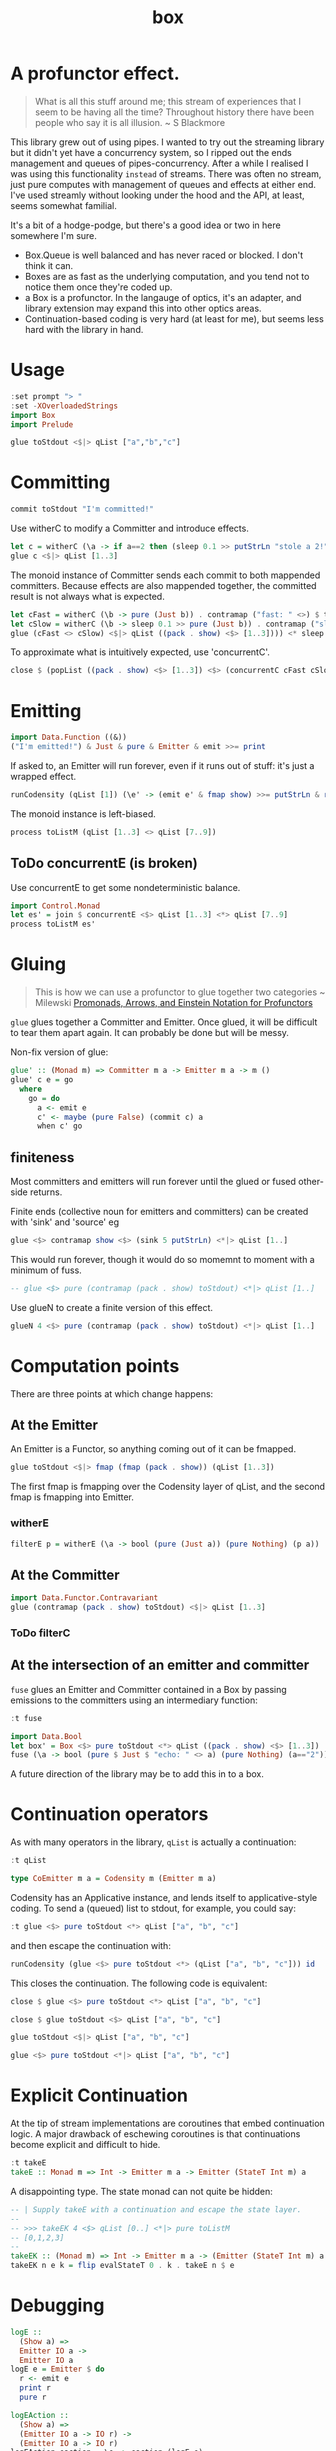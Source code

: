 #+TITLE: box

[[https://hackage.haskell.org/package/box][file:https://img.shields.io/hackage/v/box.svg]] [[https://github.com/tonyday567/box/actions?query=workflow%3Ahaskell-ci][file:https://github.com/tonyday567/box/workflows/haskell-ci/badge.svg]]

* A profunctor effect.

#+begin_quote
What is all this stuff around me; this stream of experiences that I seem to be having all the time? Throughout history there have been people who say it is all illusion. ~ S Blackmore
#+end_quote

This library grew out of using pipes. I wanted to try out the streaming library but it didn't yet have a concurrency system, so I ripped out the ends management and queues of pipes-concurrency. After a while I realised I was using this functionality ~instead~ of streams. There was often no stream, just pure computes with management of queues and effects at either end. I've used streamly without looking under the hood and the API, at least, seems somewhat familial.

It's a bit of a hodge-podge, but there's a good idea or two in here somewhere I'm sure.

- Box.Queue is well balanced and has never raced or blocked. I don't think it can.
- Boxes are as fast as the underlying computation, and you tend not to notice them once they're coded up.
- a Box is a profunctor. In the langauge of optics, it's an adapter, and library extension may expand this into other optics areas.
- Continuation-based coding is very hard (at least for me), but seems less hard with the library in hand.

* Usage

#+begin_src haskell
:set prompt "> "
:set -XOverloadedStrings
import Box
import Prelude
#+end_src

#+begin_src haskell :results output
glue toStdout <$|> qList ["a","b","c"]
#+end_src

#+RESULTS:
: a
: b
: c

* Committing


#+begin_src haskell
commit toStdout "I'm committed!"
#+end_src

#+RESULTS:
: I'm committed!
: True

Use witherC to modify a Committer and introduce effects.

#+begin_src haskell
let c = witherC (\a -> if a==2 then (sleep 0.1 >> putStrLn "stole a 2!" >> sleep 0.1 >> pure (Nothing)) else (pure (Just a))) (contramap (pack . show) toStdout)
glue c <$|> qList [1..3]
#+end_src

#+RESULTS:
: 1
: stole a 2!
: 3

The monoid instance of Committer sends each commit to both mappended committers. Because effects are also mappended together, the committed result is not always what is expected.

#+begin_src haskell :results output
let cFast = witherC (\b -> pure (Just b)) . contramap ("fast: " <>) $ toStdout
let cSlow = witherC (\b -> sleep 0.1 >> pure (Just b)) . contramap ("slow: " <>) $ toStdout
glue (cFast <> cSlow) <$|> qList ((pack . show) <$> [1..3]))) <* sleep 1
#+end_src

#+RESULTS:
#+begin_example
fast: 1
slow: 1
fast: 2
slow: 2
fast: 3
slow: 3
#+end_example

To approximate what is intuitively expected, use 'concurrentC'.

#+begin_src haskell
close $ (popList ((pack . show) <$> [1..3]) <$> (concurrentC cFast cSlow)) <> pure (sleep 1)
#+end_src

#+RESULTS:
: fast: 1
: fast: 2
: fast: 3
: slow: 1
: slow: 2
: slow: 3

* Emitting

#+begin_src haskell
import Data.Function ((&))
("I'm emitted!") & Just & pure & Emitter & emit >>= print
#+end_src

#+RESULTS:
: Just "I'm emitted!"

If asked to, an Emitter will run forever, even if it runs out of stuff: it's just a wrapped effect.

#+begin_src haskell
runCodensity (qList [1]) (\e' -> (emit e' & fmap show) >>= putStrLn & replicate 3 & sequence_)
#+end_src

#+RESULTS:
: Just 1
: Nothing
: Nothing

The monoid instance is left-biased.

#+begin_src haskell
process toListM (qList [1..3] <> qList [7..9])
#+end_src

#+RESULTS:
| 1 | 2 | 3 | 7 | 8 | 9 |

** ToDo concurrentE (is broken)

Use concurrentE to get some nondeterministic balance.

#+begin_src haskell :results output
import Control.Monad
let es' = join $ concurrentE <$> qList [1..3] <*> qList [7..9]
process toListM es'
#+end_src

#+RESULTS:
:
: > [1,2,3]
* Gluing

#+begin_quote
This is how we can use a profunctor to glue together two categories ~ Milewski
[[https://bartoszmilewski.com/2019/03/27/promonads-arrows-and-einstein-notation-for-profunctors/][Promonads, Arrows, and Einstein Notation for Profunctors]]
#+end_quote

~glue~ glues together a Committer and Emitter. Once glued, it will be difficult to tear them apart again. It can probably be done but will be messy.

Non-fix version of glue:

#+begin_src haskell
glue' :: (Monad m) => Committer m a -> Emitter m a -> m ()
glue' c e = go
  where
    go = do
      a <- emit e
      c' <- maybe (pure False) (commit c) a
      when c' go
#+end_src

** finiteness

Most committers and emitters will run forever until the glued or fused other-side returns.

Finite ends (collective noun for emitters and committers) can be created with 'sink' and 'source' eg

#+begin_src haskell
glue <$> contramap show <$> (sink 5 putStrLn) <*|> qList [1..]
#+end_src

#+RESULTS:
: 1
: 2
: 3
: 4
: 5

This would run forever, though it would do so momemnt to moment with a minimum of fuss.

#+begin_src haskell
-- glue <$> pure (contramap (pack . show) toStdout) <*|> qList [1..]
#+end_src

Use glueN to create a finite version of this effect.


#+begin_src haskell
glueN 4 <$> pure (contramap (pack . show) toStdout) <*|> qList [1..]
#+end_src

#+RESULTS:
: 1
: 2
: 3
: 4

* Computation points

There are three points at which change happens:

** At the Emitter

An Emitter is a Functor, so anything coming out of it can be fmapped.

#+begin_src haskell
glue toStdout <$|> fmap (fmap (pack . show)) (qList [1..3])
#+end_src

#+RESULTS:
: 1
: 2
: 3

The first fmap is fmapping over the Codensity layer of qList, and the second fmap is fmapping into Emitter.

*** witherE

#+begin_src haskell
filterE p = witherE (\a -> bool (pure (Just a)) (pure Nothing) (p a))
#+end_src


** At the Committer

#+begin_src haskell
import Data.Functor.Contravariant
glue (contramap (pack . show) toStdout) <$|> qList [1..3]
#+end_src

#+RESULTS:
: 1
: 2
: 3

*** ToDo filterC

** At the intersection of an emitter and committer

~fuse~ glues an Emitter and Committer contained in a Box by passing emissions to the committers using an intermediary function:

#+begin_src haskell
:t fuse
#+end_src

#+RESULTS:
: fuse :: Monad m => (a -> m (Maybe b)) -> Box m b a -> m ()

#+begin_src haskell
import Data.Bool
let box' = Box <$> pure toStdout <*> qList ((pack . show) <$> [1..3])
fuse (\a -> bool (pure $ Just $ "echo: " <> a) (pure Nothing) (a=="2")) <$|> box'
#+end_src

#+RESULTS:
: echo: 1
: echo: 3

A future direction of the library may be to add this in to a box.

* Continuation operators

As with many operators in the library, ~qList~ is actually a continuation:

#+begin_src haskell
:t qList
#+end_src

#+RESULTS:
: qList
:   :: Control.Monad.Conc.Class.MonadConc m => [a] -> CoEmitter m a

#+begin_src haskell
type CoEmitter m a = Codensity m (Emitter m a)
#+end_src

Codensity has an Applicative instance, and lends itself to applicative-style coding. To send a (queued) list to stdout, for example, you could say:

#+begin_src haskell
:t glue <$> pure toStdout <*> qList ["a", "b", "c"]
#+end_src

#+RESULTS:
: glue <$> pure toStdout <*> qList ["a", "b", "c"]
:   :: Codensity IO (IO ())

and then escape the continuation with:

#+begin_src haskell
runCodensity (glue <$> pure toStdout <*> (qList ["a", "b", "c"])) id
#+end_src

#+RESULTS:
: a
: b
: c

This closes the continuation. The following code is equivalent:

#+begin_src haskell
close $ glue <$> pure toStdout <*> qList ["a", "b", "c"]
#+end_src

#+RESULTS:
: a
: b
: c

#+begin_src haskell
close $ glue toStdout <$> qList ["a", "b", "c"]
#+end_src

#+RESULTS:
: a
: b
: c

#+begin_src haskell
glue toStdout <$|> qList ["a", "b", "c"]
#+end_src

#+RESULTS:
: a
: b
: c

#+begin_src haskell
glue <$> pure toStdout <*|> qList ["a", "b", "c"]
#+end_src

#+RESULTS:
: a
: b
: c

* Explicit Continuation

At the tip of stream implementations are coroutines that embed continuation logic. A major drawback of eschewing coroutines is that continuations become explicit and difficult to hide.

#+begin_src haskell
:t takeE
takeE :: Monad m => Int -> Emitter m a -> Emitter (StateT Int m) a
#+end_src

A disappointing type. The state monad can not quite be hidden:

#+begin_src haskell
-- | Supply takeE with a continuation and escape the state layer.
--
-- >>> takeEK 4 <$> qList [0..] <*|> pure toListM
-- [0,1,2,3]
--
takeEK :: (Monad m) => Int -> Emitter m a -> (Emitter (StateT Int m) a -> StateT Int m r) -> m r
takeEK n e k = flip evalStateT 0 . k . takeE n $ e
#+end_src

* Debugging

#+begin_src haskell
logE ::
  (Show a) =>
  Emitter IO a ->
  Emitter IO a
logE e = Emitter $ do
  r <- emit e
  print r
  pure r

logEAction ::
  (Show a) =>
  (Emitter IO a -> IO r) ->
  (Emitter IO a -> IO r)
logEAction eaction = \e -> eaction (logE e)

-- | create an unbounded queue, returning both results
queueIO ::
  (Show a) =>
  (Committer IO a -> IO l) ->
  (Emitter IO a -> IO r) ->
  IO (l, r)
queueIO cm em = withQ Unbounded toBoxM cm (logEAction em)

concurrentELog :: Show a =>
  Emitter IO a -> Emitter IO a -> Codensity IO (Emitter IO a)
concurrentELog e e' =
  Codensity $ \eaction -> snd . fst <$> C.concurrently (queueIO (`glue` e) eaction) (queueIO (`glue` e') eaction)
#+end_src

#+begin_src haskell
-- | take a list, emit it through a box, and output the committed result.
--
-- The pure nature of this computation is highly useful for testing,
-- especially where parts of the box under investigation has non-deterministic attributes.
fromToList_ :: (Monad m) => [a] -> (Box (StateT (Seq.Seq b, Seq.Seq a) m) b a -> StateT (Seq.Seq b, Seq.Seq a) m r) -> m [b]
fromToList_ xs f = do
  (res, _) <-
    flip execStateT (Seq.empty, Seq.fromList xs) $
      f (Box (foist (zoom _1) push) (foist (zoom _2) pop))
  pure $ toList res
#+end_src

* Future directions

This library is at the intersection of many different and current Haskell threads, which means that it could quickly be elided or obviated by future developments.

** Optics

A Box is an Adapter in the language of optics.

** Streamly

An Emitter looks very similar to an IsStream in streamly

The library may be subsumed by this one.

** Wider types

If the types were widened, it would widen the potential use cases:

#+begin_src haskell
newtype Committer f a = Committer { commit :: a -> f () }

instance Contravariant (Committer f) where
  contramap f (Committer a) = Committer (a . f)

newtype Emitter f a = Emitter { emit :: f a }

instance (Functor f) => Functor (Emitter f) where
  fmap f (Emitter a) = Emitter (fmap f a)

data Box f g b a =
  Box { committer :: Committer g b, emitter :: Emitter f a }

instance (Functor f) => Functor (Box f g b) where
  fmap f (Box c e) = Box c (fmap f e)

instance (Functor f, Contravariant g) => Profunctor (Box f g) where
  dimap f g (Box c e) = Box (contramap f c) (fmap g e)
#+end_src

The existing computations could be recovered with:

#+begin_src haskell
type CommitterB m a = Committer (MaybeT m) a
type EmitterB m a = Emitter (MaybeT m) a
type BoxB m b a = Box (MaybeT m) (MaybeT m) b a
#+end_src

** Introduce a nucleus

Wider types highlights a flaw in the original conception of the library. There are the ends of the computational pipeline, but there is also the gluing/fusion/middle bit.

#+begin_src haskell
connect :: (f a -> b) -> Committer g b -> Emitter f a -> g ()
connect w c e = emit e & w & commit c

glue :: Box f g (f a) a -> g ()
glue (Box c e) = connect id c e

nucleate ::
  Functor f =>
  (f a -> f b) ->
  Committer g b ->
  Emitter f a ->
  f (g ())
nucleate n c e = emit e & n & fmap (commit c)
#+end_src
* bugs

This compiles but is broken:

#+begin_src haskell :results output
flip runStateT Seq.empty $ close $ glue <$> pure push <*> qList [1..4]
#+end_src

The pure lifts to the wrong spot I suspect.

#+begin_src haskell :results output
flip runStateT Seq.empty $ close $ glue <$> push <*> (foist lift $ qList [1..4])
#+end_src
* toListM

Version of toListM that doesn't go through FoldableM

#+begin_src haskell
-- | Collect emitter emits into a list.
toListM :: Monad m => Emitter m a -> m [a]
toListM e =
  D.toList <$>
  fix (\ rec xs -> emit e >>= maybe (pure xs) (rec . D.snoc xs)) D.empty
#+end_src
